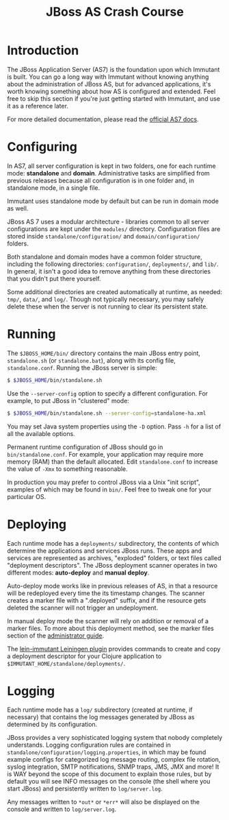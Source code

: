 #+TITLE:    JBoss AS Crash Course

* Introduction

  The JBoss Application Server (AS7) is the foundation upon which Immutant
  is built. You can go a long way with Immutant without knowing anything
  about the administration of JBoss AS, but for advanced applications, it's
  worth knowing something about how AS is configured and extended. Feel free
  to skip this section if you're just getting started with Immutant, and use 
  it as a reference later.

  For more detailed documentation, please read the [[https://docs.jboss.org/author/display/AS7/Documentation][official AS7 docs]].

* Configuring

  In AS7, all server configuration is kept in two folders, one for each runtime 
  mode: *standalone* and *domain*. Administrative tasks are simplified from 
  previous releases because all configuration is in one folder and, in 
  standalone mode, in a single file.

  [[./images/jboss-server.png]]

  Immutant uses standalone mode by default but can be run in domain mode as 
  well.
  
  JBoss AS 7 uses a modular architecture - libraries common to all server 
  configurations are kept under the =modules/= directory. Configuration files
  are stored inside =standalone/configuration/= and =domain/configuration/= 
  folders.

  Both standalone and domain modes have a common folder structure, including
  the following directories: =configuration/=, =deployments/=, and =lib/=. 
  In general, it isn't a good idea to remove anything from these directories 
  that you didn't put there yourself.

  [[./images/jboss-standalone-mode.png]]

  Some additional directories are created automatically at runtime, as needed: 
  =tmp/=, =data/=, and =log/=. Though not typically necessary, you may safely 
  delete these when the server is not running to clear its persistent state.

* Running

  The =$JBOSS_HOME/bin/= directory contains the main JBoss entry point, 
  =standalone.sh= (or =standalone.bat=), along with its config file, 
  =standalone.conf=. Running the JBoss server is simple:

  #+begin_src sh
   $ $JBOSS_HOME/bin/standalone.sh 
  #+end_src

  Use the =--server-config= option to specify a different configuration. For 
  example, to put JBoss in "clustered" mode:

  #+begin_src sh
   $ $JBOSS_HOME/bin/standalone.sh --server-config=standalone-ha.xml
  #+end_src

  You may set Java system properties using the =-D= option. Pass =-h= for a 
  list of all the available options.

  Permanent runtime configuration of JBoss should go in =bin/standalone.conf=.
  For example, your application may require more memory (RAM) than the default
  allocated. Edit =standalone.conf= to increase the value of =-Xmx= to something
  reasonable.

  In production you may prefer to control JBoss via a Unix "init script", examples
  of which may be found in =bin/=. Feel free to tweak one for your particular OS.

* Deploying

  Each runtime mode has a =deployments/= subdirectory, the contents of which 
  determine the applications and services JBoss runs. These apps and services
  are represented as archives, "exploded" folders, or text files called 
  "deployment descriptors". The JBoss deployment scanner operates  in two different
  modes: *auto-deploy* and *manual deploy*.

  Auto-deploy mode works like in previous releases of AS, in that a resource will
  be redeployed every time the its timestamp  changes. The scanner creates a marker 
  file with a ".deployed" suffix, and if the resource gets deleted the scanner will 
  not trigger an undeployment.

  In manual deploy mode the scanner will rely on addition or removal of a marker 
  files. To more about this deployment method, see the marker files section of
  the [[https://docs.jboss.org/author/display/AS7/Admin%2BGuide#AdminGuide-DeploymentCommands][administrator guide]].

  [[./images/jboss-deploy.png]]

  The [[https://github.com/immutant/lein-immutant][lein-immutant Leiningen plugin]] provides commands to create and copy a 
  deployment descriptor for your Clojure application to 
  =$IMMUTANT_HOME/standalone/deployments/=. 

* Logging

  Each runtime mode has a =log/= subdirectory (created at runtime, if necessary) 
  that contains the log messages generated by JBoss as determined by its configuration.

  JBoss provides a very sophisticated logging system that nobody completely understands. 
  Logging configuration rules are contained in =standalone/configuration/logging.properties=, 
  in which may be found example configs for categorized log message routing, complex file
  rotation, syslog integration, SMTP notifications, SNMP traps, JMS, JMX and more! It is WAY
  beyond the scope of this document to explain those rules, but by default you will see INFO 
  messages on the console (the shell where you start JBoss) and persistently written to 
  =log/server.log=.

  Any messages written to =*out*= or =*err*= will also be displayed on the console and 
  written to =log/server.log=.




